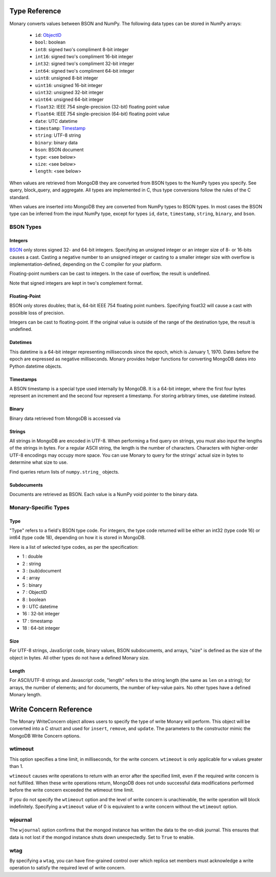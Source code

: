 .. _type-reference:

Type Reference
==============
Monary converts values between BSON and NumPy. The following data types can be
stored in NumPy arrays:

 * ``id``: `ObjectID <http://dochub.mongodb.org/core/objectids>`_
 * ``bool``: boolean
 * ``int8``: signed two's compliment 8-bit integer
 * ``int16``: signed two's compliment 16-bit integer
 * ``int32``: signed two's compliment 32-bit integer
 * ``int64``: signed two's compliment 64-bit integer
 * ``uint8``: unsigned 8-bit integer
 * ``uint16``: unsigned 16-bit integer
 * ``uint32``: unsigned 32-bit integer
 * ``uint64``: unsigned 64-bit integer
 * ``float32``: IEEE 754 single-precision (32-bit) floating point value 
 * ``float64``: IEEE 754 single-precision (64-bit) floating point value
 * ``date``: UTC datetime
 * ``timestamp``:
   `Timestamp <http://docs.mongodb.org/manual/reference/bson-types/#timestamps>`_
 * ``string``: UTF-8 string
 * ``binary``: binary data
 * ``bson``: BSON document
 * ``type``: <see below>
 * ``size``: <see below>
 * ``length``: <see below>

When values are retrieved from MongoDB they are converted from BSON types to
the NumPy types you specify. See query, block_query, and aggregate. All types
are implemented in C, thus type conversions follow the rules of the C standard.

When values are inserted into MongoDB they are converted from NumPy types to
BSON types. In most cases the BSON type can be inferred from the input NumPy
type, except for types ``id``, ``date``, ``timestamp``, ``string``, ``binary``,
and ``bson``.



.. seealso::

    The official `BSON Specification <http://bsonspec.org/spec.html>`_ for more
    information about how BSON is stored in binary format.

BSON Types
----------
Integers
........
`BSON <http://bsonspec.org/>`_ only stores signed 32- and 64-bit integers.
Specifying an unsigned integer or an integer size of 8- or 16-bits causes a
cast. Casting a negative number to an unsigned integer or casting to a smaller
integer size with overflow is implementation-defined, depending on the C
compiler for your platform.

Floating-point numbers can be cast to integers. In the case of overflow, the
result is undefined.

Note that signed integers are kept in two's complement format.

Floating-Point
..............
BSON only stores doubles; that is, 64-bit IEEE 754 floating point
numbers. Specifying float32 will cause a cast with possible loss of precision.

Integers can be cast to floating-point. If the original value is outside of the
range of the destination type, the result is undefined.

Datetimes
.........
This datetime is a 64-bit integer representing milliseconds since the epoch,
which is January 1, 1970. Dates before the epoch are expressed as negative
milliseconds. Monary provides helper functions for converting MongoDB dates
into Python datetime objects.

Timestamps
..........
A BSON timestamp is a special type used internally by MongoDB. It is a 64-bit
integer, where the first four bytes represent an increment and the second four
represent a timestamp. For storing arbitrary times, use datetime instead.

.. seealso::

    :doc:`examples/timestamp` for an example of using timestamps.

Binary
......
Binary data retrieved from MongoDB is accessed via 

.. seealso::

    :doc:`examples/binary` for an example of using binary data.

Strings
.......
All strings in MongoDB are encoded in UTF-8. When performing a find query on
strings, you must also input the lengths of the strings in bytes. For a regular
ASCII string, the length is the number of characters. Characters with
higher-order UTF-8 encodings may occupy more space. You can use Monary to query
for the strings' actual size in bytes to determine what size to use.

Find queries return lists of ``numpy.string_`` objects.

.. seealso::

    :doc:`examples/string` for an example of using strings.

Subdocuments
............
Documents are retrieved as BSON. Each value is a NumPy void pointer to the
binary data.

Monary-Specific Types
---------------------
Type
....
"Type" refers to a field's BSON type code. For integers, the type code returned
will be either an int32 (type code 16) or int64 (type code 18), depending on
how it is stored in MongoDB.

Here is a list of selected type codes, as per the specification:

-  1 : double
-  2 : string
-  3 : (sub)document
-  4 : array
-  5 : binary
-  7 : ObjectID
-  8 : boolean
-  9 : UTC datetime
- 16 : 32-bit integer
- 17 : timestamp
- 18 : 64-bit integer

.. seealso::

    :ref:`integer-double-type-code`

Size
....
For UTF-8 strings, JavaScript code, binary values, BSON subdocuments, and
arrays, "size" is defined as the size of the object in bytes. All other types
do not have a defined Monary size.

Length
......
For ASCII/UTF-8 strings and Javascript code, "length" refers to the string
length (the same as ``len`` on a string); for arrays, the number of elements;
and for documents, the number of key-value pairs. No other types have a defined
Monary length.


.. _write-concern-reference:

Write Concern Reference
=======================
The Monary WriteConcern object allows users to specify the type of write Monary
will perform. This object will be converted into a C struct and used for
``insert``, ``remove``, and ``update``. The parameters to the constructor mimic
the MongoDB Write Concern options.

.. seealso::
    `The MongoDB manual entry on Write Concern
    <http://docs.mongodb.org/manual/reference/write-concern/>`_


wtimeout
--------
This option specifies a time limit, in milliseconds, for the write concern.
``wtimeout`` is only applicable for ``w`` values greater than 1.

``wtimeout`` causes write operations to return with an error after the
specified limit, even if the required write concern is not fulfilled. When
these write operations return, MongoDB does not undo successful data
modifications performed before the write concern exceeded the wtimeout time
limit.

If you do not specify the ``wtimeout`` option and the level of write concern is
unachievable, the write operation will block indefinitely. Specifying a
``wtimeout`` value of 0 is equivalent to a write concern without the
``wtimeout`` option.

wjournal
--------
The ``wjournal`` option confirms that the mongod instance has written the data
to the on-disk journal. This ensures that data is not lost if the mongod
instance shuts down unexpectedly. Set to ``True`` to enable.

wtag
----
By specifying a ``wtag``, you can have fine-grained control over which replica
set members must acknowledge a write operation to satisfy the required level of
write concern.

.. seealso::

    `The MongoDB tag set configuration tutorial
    <http://docs.mongodb.org/manual/tutorial/configure-replica-set-tag-sets/#replica-set-configuration-tag-sets>`_
